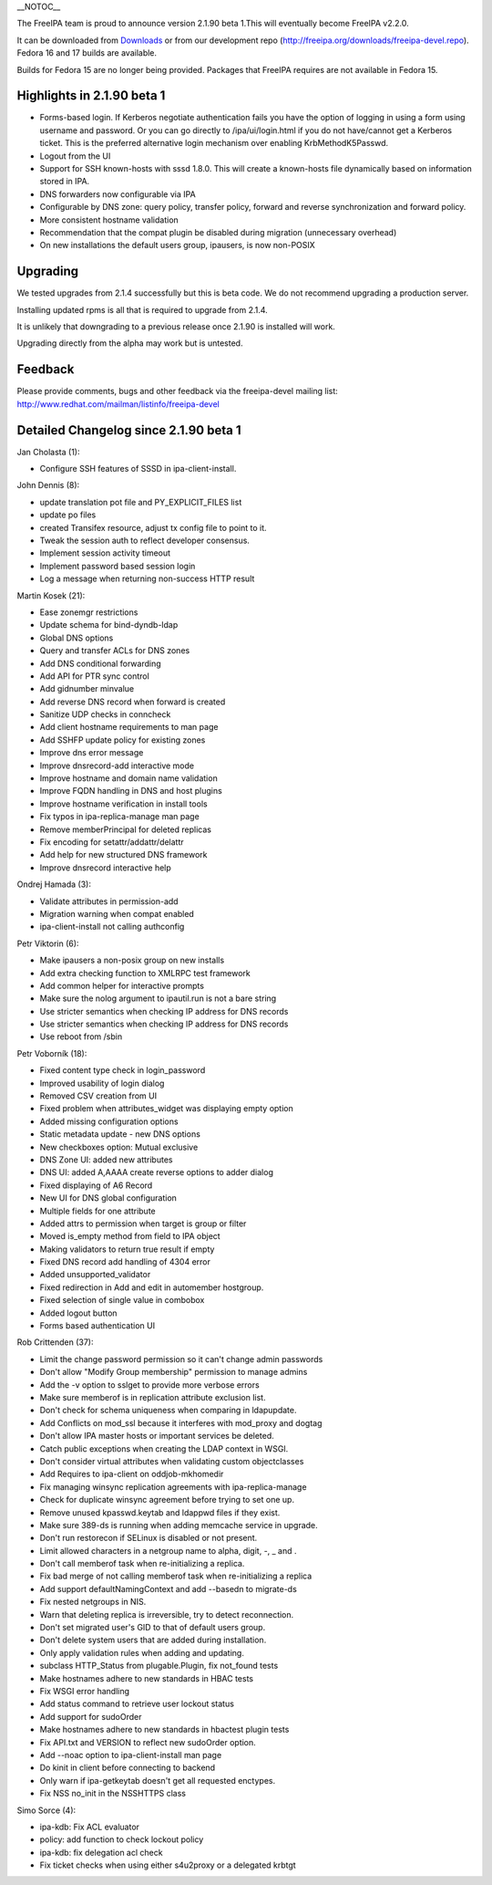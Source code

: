 \__NOTOC_\_

The FreeIPA team is proud to announce version 2.1.90 beta 1.This will
eventually become FreeIPA v2.2.0.

It can be downloaded from `Downloads <Downloads>`__ or from our
development repo (http://freeipa.org/downloads/freeipa-devel.repo).
Fedora 16 and 17 builds are available.

Builds for Fedora 15 are no longer being provided. Packages that FreeIPA
requires are not available in Fedora 15.



Highlights in 2.1.90 beta 1
---------------------------

-  Forms-based login. If Kerberos negotiate authentication fails you
   have the option of logging in using a form using username and
   password. Or you can go directly to /ipa/ui/login.html if you do not
   have/cannot get a Kerberos ticket. This is the preferred alternative
   login mechanism over enabling KrbMethodK5Passwd.
-  Logout from the UI
-  Support for SSH known-hosts with sssd 1.8.0. This will create a
   known-hosts file dynamically based on information stored in IPA.
-  DNS forwarders now configurable via IPA
-  Configurable by DNS zone: query policy, transfer policy, forward and
   reverse synchronization and forward policy.
-  More consistent hostname validation
-  Recommendation that the compat plugin be disabled during migration
   (unnecessary overhead)
-  On new installations the default users group, ipausers, is now
   non-POSIX

Upgrading
---------

We tested upgrades from 2.1.4 successfully but this is beta code. We do
not recommend upgrading a production server.

Installing updated rpms is all that is required to upgrade from 2.1.4.

It is unlikely that downgrading to a previous release once 2.1.90 is
installed will work.

Upgrading directly from the alpha may work but is untested.

Feedback
--------

Please provide comments, bugs and other feedback via the freeipa-devel
mailing list: http://www.redhat.com/mailman/listinfo/freeipa-devel



Detailed Changelog since 2.1.90 beta 1
--------------------------------------

Jan Cholasta (1):

-  Configure SSH features of SSSD in ipa-client-install.

John Dennis (8):

-  update translation pot file and PY_EXPLICIT_FILES list
-  update po files
-  created Transifex resource, adjust tx config file to point to it.
-  Tweak the session auth to reflect developer consensus.
-  Implement session activity timeout
-  Implement password based session login
-  Log a message when returning non-success HTTP result

Martin Kosek (21):

-  Ease zonemgr restrictions
-  Update schema for bind-dyndb-ldap
-  Global DNS options
-  Query and transfer ACLs for DNS zones
-  Add DNS conditional forwarding
-  Add API for PTR sync control
-  Add gidnumber minvalue
-  Add reverse DNS record when forward is created
-  Sanitize UDP checks in conncheck
-  Add client hostname requirements to man page
-  Add SSHFP update policy for existing zones
-  Improve dns error message
-  Improve dnsrecord-add interactive mode
-  Improve hostname and domain name validation
-  Improve FQDN handling in DNS and host plugins
-  Improve hostname verification in install tools
-  Fix typos in ipa-replica-manage man page
-  Remove memberPrincipal for deleted replicas
-  Fix encoding for setattr/addattr/delattr
-  Add help for new structured DNS framework
-  Improve dnsrecord interactive help

Ondrej Hamada (3):

-  Validate attributes in permission-add
-  Migration warning when compat enabled
-  ipa-client-install not calling authconfig

Petr Viktorin (6):

-  Make ipausers a non-posix group on new installs
-  Add extra checking function to XMLRPC test framework
-  Add common helper for interactive prompts
-  Make sure the nolog argument to ipautil.run is not a bare string
-  Use stricter semantics when checking IP address for DNS records
-  Use stricter semantics when checking IP address for DNS records
-  Use reboot from /sbin

Petr Voborník (18):

-  Fixed content type check in login_password
-  Improved usability of login dialog
-  Removed CSV creation from UI
-  Fixed problem when attributes_widget was displaying empty option
-  Added missing configuration options
-  Static metadata update - new DNS options
-  New checkboxes option: Mutual exclusive
-  DNS Zone UI: added new attributes
-  DNS UI: added A,AAAA create reverse options to adder dialog
-  Fixed displaying of A6 Record
-  New UI for DNS global configuration
-  Multiple fields for one attribute
-  Added attrs to permission when target is group or filter
-  Moved is_empty method from field to IPA object
-  Making validators to return true result if empty
-  Fixed DNS record add handling of 4304 error
-  Added unsupported_validator
-  Fixed redirection in Add and edit in automember hostgroup.
-  Fixed selection of single value in combobox
-  Added logout button
-  Forms based authentication UI

Rob Crittenden (37):

-  Limit the change password permission so it can't change admin
   passwords
-  Don't allow "Modify Group membership" permission to manage admins
-  Add the -v option to sslget to provide more verbose errors
-  Make sure memberof is in replication attribute exclusion list.
-  Don't check for schema uniqueness when comparing in ldapupdate.
-  Add Conflicts on mod_ssl because it interferes with mod_proxy and
   dogtag
-  Don't allow IPA master hosts or important services be deleted.
-  Catch public exceptions when creating the LDAP context in WSGI.
-  Don't consider virtual attributes when validating custom
   objectclasses
-  Add Requires to ipa-client on oddjob-mkhomedir
-  Fix managing winsync replication agreements with ipa-replica-manage
-  Check for duplicate winsync agreement before trying to set one up.
-  Remove unused kpasswd.keytab and ldappwd files if they exist.
-  Make sure 389-ds is running when adding memcache service in upgrade.
-  Don't run restorecon if SELinux is disabled or not present.
-  Limit allowed characters in a netgroup name to alpha, digit, -, \_
   and .
-  Don't call memberof task when re-initializing a replica.
-  Fix bad merge of not calling memberof task when re-initializing a
   replica
-  Add support defaultNamingContext and add --basedn to migrate-ds
-  Fix nested netgroups in NIS.
-  Warn that deleting replica is irreversible, try to detect
   reconnection.
-  Don't set migrated user's GID to that of default users group.
-  Don't delete system users that are added during installation.
-  Only apply validation rules when adding and updating.
-  subclass HTTP_Status from plugable.Plugin, fix not_found tests
-  Make hostnames adhere to new standards in HBAC tests
-  Fix WSGI error handling
-  Add status command to retrieve user lockout status
-  Add support for sudoOrder
-  Make hostnames adhere to new standards in hbactest plugin tests
-  Fix API.txt and VERSION to reflect new sudoOrder option.
-  Add --noac option to ipa-client-install man page
-  Do kinit in client before connecting to backend
-  Only warn if ipa-getkeytab doesn't get all requested enctypes.
-  Fix NSS no_init in the NSSHTTPS class

Simo Sorce (4):

-  ipa-kdb: Fix ACL evaluator
-  policy: add function to check lockout policy
-  ipa-kdb: fix delegation acl check
-  Fix ticket checks when using either s4u2proxy or a delegated krbtgt
